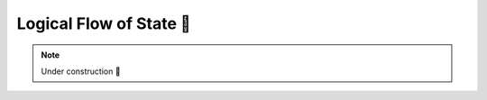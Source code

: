 .. _Logical Flow of State:

Logical Flow of State 🚧
========================

.. note::

    Under construction 🚧
